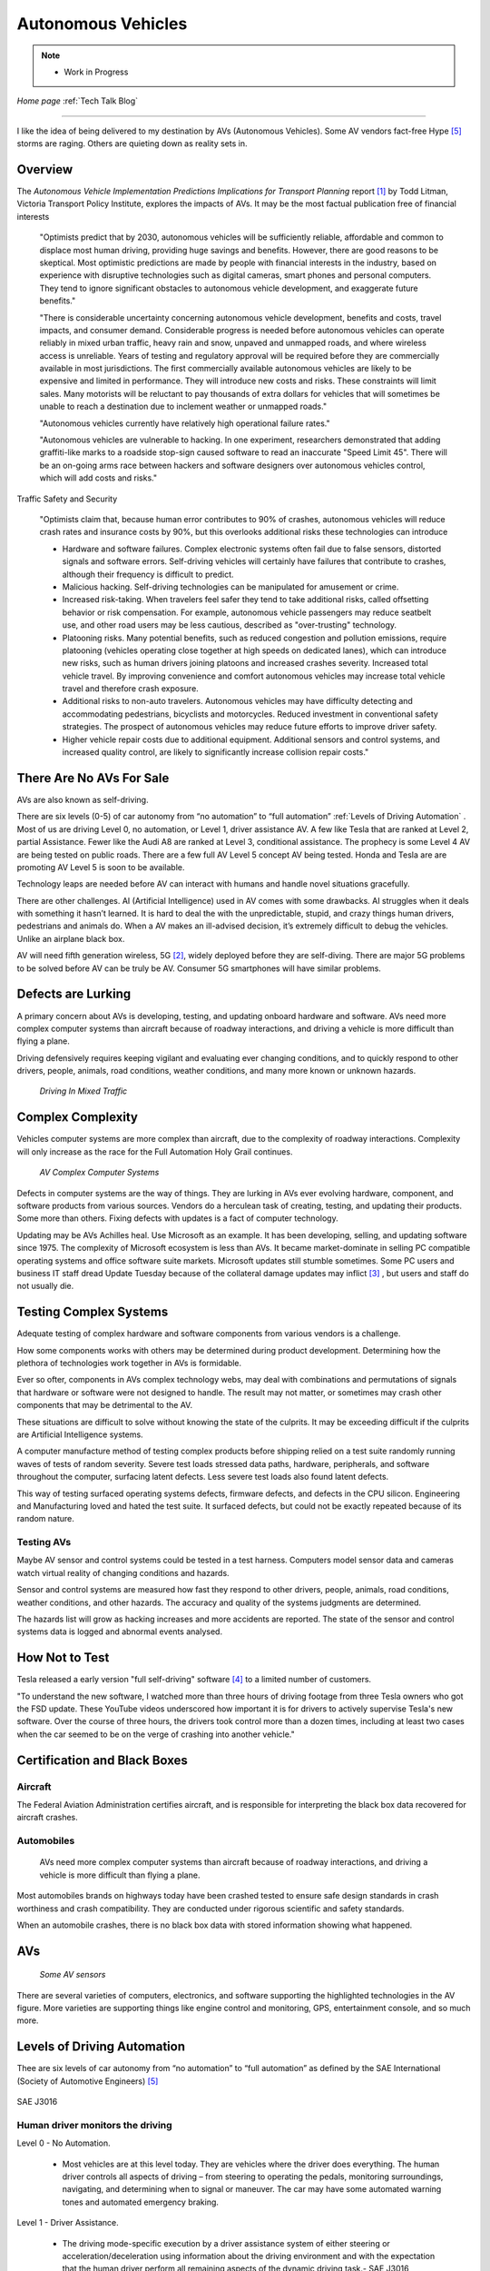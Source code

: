 Autonomous Vehicles
====================


.. post:: Dec 4, 2020
   :tags: AV
   :category:


.. note::
   
   - Work in Progress


*Home page* :ref:`Tech Talk Blog`

-----

I like the idea of being delivered to my destination by AVs (Autonomous Vehicles). Some AV vendors fact-free Hype [5]_ storms are raging. Others are quieting down as reality sets in. 

Overview
--------

The *Autonomous Vehicle Implementation Predictions
Implications for Transport Planning* report [#]_ by
Todd Litman, Victoria Transport Policy Institute, explores the impacts of AVs. It may be the most factual publication free of financial interests 

   "Optimists predict that by 2030, autonomous vehicles will be sufficiently reliable, affordable and common to displace most human driving, providing huge savings and benefits. However, there are good reasons to be skeptical. Most optimistic predictions are made by people with financial interests in the industry, based on experience with disruptive technologies such as digital cameras, smart phones and personal computers. They tend to ignore significant obstacles to autonomous vehicle development, and exaggerate future benefits."

   "There is considerable uncertainty concerning autonomous vehicle development, benefits and costs, travel impacts, and consumer demand. Considerable progress is needed before autonomous vehicles can operate reliably in mixed urban traffic, heavy rain and snow, unpaved and unmapped roads, and where wireless access is unreliable. Years of testing and regulatory approval will be required before they are commercially available in most jurisdictions. The first commercially available autonomous vehicles are likely to be expensive and limited in performance. They will introduce new costs and risks. These constraints will limit sales. Many motorists will be reluctant to pay thousands of extra dollars for vehicles that will sometimes be unable to reach a destination due to inclement weather or unmapped roads."
   
   "Autonomous vehicles currently have relatively high operational failure rates." 

   "Autonomous vehicles are vulnerable to hacking. In one experiment, researchers demonstrated that adding graffiti-like marks to a roadside stop-sign caused software to read an inaccurate "Speed Limit 45". There will be an on-going arms race between hackers and software designers over autonomous vehicles control, which will add costs and risks."

Traffic Safety and Security

   "Optimists claim that, because human error contributes to 90% of crashes, autonomous vehicles will reduce crash rates and insurance costs by 90%, but this overlooks additional risks these technologies can introduce

   - Hardware and software failures. Complex electronic systems often fail due to false sensors, distorted signals and software errors. Self-driving vehicles will certainly have failures that contribute to crashes, although their frequency is difficult to predict.

   - Malicious hacking. Self-driving technologies can be manipulated for amusement or crime.

   - Increased risk-taking. When travelers feel safer they tend to take additional risks, called offsetting behavior or risk compensation. For example, autonomous vehicle passengers may reduce seatbelt use, and other road users may be less cautious, described as "over-trusting" technology.
   
   - Platooning risks. Many potential benefits, such as reduced congestion and pollution emissions, require platooning (vehicles operating close together at high speeds on dedicated lanes), which can introduce new risks, such as human drivers joining platoons and increased crashes severity. Increased total vehicle travel. By improving convenience and comfort autonomous vehicles may increase total vehicle travel and therefore crash exposure.

   - Additional risks to non-auto travelers. Autonomous vehicles may have difficulty detecting and accommodating pedestrians, bicyclists and motorcycles. Reduced investment in conventional safety strategies. The prospect of autonomous vehicles may reduce future efforts to improve driver safety.

   - Higher vehicle repair costs due to additional equipment. Additional sensors and control systems, and increased quality control, are likely to significantly increase collision repair costs."
   
There Are No AVs For Sale
-------------------------

AVs are also known as self-driving.

There are six levels (0-5) of car autonomy from “no automation” to “full automation” :ref:`Levels of Driving Automation` .  Most of us are driving Level 0, no automation, or Level 1, driver assistance AV. A few like Tesla that are ranked at Level 2, partial Assistance. Fewer like the Audi A8 are ranked at Level 3, conditional assistance. The prophecy is some Level 4 AV are being tested on public roads. There are a few full AV Level 5 concept AV being tested. Honda and Tesla are are promoting AV Level 5 is soon to be available. 

Technology leaps are needed before AV can interact with humans and handle novel situations gracefully.

There are other challenges. AI (Artificial Intelligence) used in AV comes with some drawbacks. AI struggles when it deals with something it hasn’t learned. It is hard to deal the with the unpredictable, stupid, and crazy things human drivers, pedestrians and animals do. When a AV makes an ill-advised decision, it’s extremely difficult to debug the vehicles. Unlike an airplane black box. 

AV will need fifth generation wireless, 5G [#]_, widely deployed before they are self-diving. There are major 5G problems to be solved before AV can be truly be AV. Consumer 5G smartphones will have similar problems. 

Defects are Lurking
-------------------

A primary concern about AVs is developing, testing, and updating onboard hardware and software. AVs need more complex computer systems than aircraft because of roadway interactions, and driving a vehicle is more difficult than flying a plane. 

Driving defensively requires keeping vigilant and evaluating   ever changing conditions, and to quickly respond to other drivers, people, animals, road conditions, weather conditions, and many more known or unknown hazards.

.. figure:: _static/driving_in_mixed_traffic.png

   *Driving In Mixed Traffic*

Complex Complexity
------------------

Vehicles  computer systems are more complex than aircraft, due to the complexity of roadway interactions. Complexity will only increase as the race for the Full Automation Holy Grail continues.

.. figure:: _static/av_complex_computer.png

      *AV Complex Computer Systems*


Defects in computer systems are the way of things. They are lurking in AVs ever evolving hardware, component, and software products from various sources. Vendors do a herculean task of creating, testing, and updating their products. Some more than others. Fixing defects with updates is a fact of computer technology.

Updating may be AVs Achilles heal. Use Microsoft as an example. It has been developing, selling, and updating software since 1975. The complexity of Microsoft ecosystem is less than AVs. It became market-dominate in selling PC compatible operating systems and office software suite markets. Microsoft updates still stumble sometimes. Some PC users and business IT staff dread Update Tuesday because of the collateral damage updates may inflict [#]_ , but users and staff do not usually die.

Testing Complex Systems
-----------------------

Adequate testing of complex hardware and software components from various vendors is a challenge. 

How some components works with others may be determined during product development. Determining how  the plethora of technologies work together in AVs is formidable.

Ever so ofter, components in AVs complex  technology webs, may deal with combinations and permutations  of signals  that hardware or software were not designed to handle. The result may not matter, or  sometimes may crash  other components that may be detrimental to the AV.

These situations are difficult to solve without knowing the state of the culprits. It may be exceeding difficult if the culprits are Artificial Intelligence systems.

A computer manufacture method of  testing complex products before shipping relied on a test suite randomly running  waves of tests of random severity. Severe test loads stressed  data paths, hardware, peripherals, and software throughout the computer, surfacing latent defects. Less severe test loads also found latent defects.

This way of testing surfaced operating systems defects, firmware defects, and defects in the CPU silicon. Engineering and Manufacturing  loved and hated the test suite. It surfaced defects, but could not be exactly repeated  because of its random nature.


Testing AVs
...........

Maybe AV sensor and control systems could be tested   in a test harness. Computers model  sensor data and  cameras watch  virtual reality of changing conditions and hazards.   

Sensor and control systems are measured how fast they respond to other drivers, people, animals, road conditions, weather conditions, and other  hazards.  The  accuracy and quality of the systems judgments are determined. 

The hazards list will grow as hacking increases and more accidents are reported. The state of the sensor and control systems data is logged and abnormal events analysed.

How Not to Test
---------------

Tesla released a early version "full self-driving" software [#]_ to a limited number of customers.

"To understand the new software, I watched more than three hours of driving footage from three Tesla owners who got the FSD update. These YouTube videos underscored how important it is for drivers to actively supervise Tesla's new software. Over the course of three hours, the drivers took control more than a dozen times, including at least two cases when the car seemed to be on the verge of crashing into another vehicle."



Certification and Black Boxes
-----------------------------

Aircraft
........

The Federal Aviation Administration certifies aircraft, and is responsible for interpreting the black box data recovered for aircraft crashes.

Automobiles
...........

 AVs need more complex computer systems than aircraft because of roadway interactions, and driving a vehicle is more difficult than flying a plane. 

Most automobiles brands on highways today have been crashed tested to ensure safe design standards in crash worthiness and crash compatibility. They are conducted under rigorous scientific and safety standards.

When an automobile crashes, there is no black box data with stored information showing what happened.



AVs
---

.. figure:: _static/JaguarSDC.jpg


    *Some AV sensors*

There are several varieties of computers,  electronics, and software  supporting the highlighted technologies in the AV figure. More varieties are supporting things like engine control and monitoring, GPS, entertainment console, and so much more.


Levels of Driving Automation
----------------------------

Thee are six levels of car autonomy from “no automation” to “full automation” as defined by the SAE International (Society of Automotive Engineers) [#]_

.. figure:: _static/SAEJ-3016.png
   :align: center

   SAE J3016


Human driver monitors the driving
.................................

Level 0 - No Automation. 

   - Most vehicles are at this level today. They are vehicles where the driver does everything. The human driver controls all aspects of driving – from steering to operating the pedals, monitoring surroundings, navigating, and determining when to signal or maneuver. The car may have some automated warning tones and automated emergency braking.

Level 1 - Driver Assistance. 

   - The driving mode-specific execution by a driver assistance system of either steering or acceleration/deceleration using information about the driving environment and with the expectation that the human driver perform all remaining aspects of the dynamic driving task.- SAE  J3016

   - Vehicles with this level of autonomy, in some driving modes, can handle steering or throttle and braking – but never both. Most functions are controlled by the driver. However, there are some systems that will step in to control the car. These might keep the car in its lane without input from the driver. Or they might brake the car and accelerate to maintain a set speed and distance in relation to the car in front. The driver is still primarily in control and these systems don’t work together. Even when the car is making decisions, the driver must be ready to step in at any moment. AV with radar assisted ‘active cruise control’ fall into this category.

Level 2 - Partial Assistance. 

   - "The driving mode-specific execution by one or more driver assistance systems of both steering and acceleration/deceleration using information about the driving environment and with the expectation that the human driver perform all remaining aspects of the dynamic driving task." - SAE J3016

   - More than one system works together governing acceleration/deceleration and steering by using information gathered by the car from the driving environment. The driver performs all other elements of driving and remains in total control of the car. This might be a car that has radar-assisted cruise control working with Lane Keep Assist.

   - Vehicles can handle the steering and throttle and braking in some driving modes at Level 2. The driver must be alert at all times, be ready to take over the control of the vehicle, and is still responsible for monitoring the surroundings, traffic and road conditions.

   - An example of Level 2 autonomy is Tesla’s Autopilot system. This is a suite of driver assistance technologies including Traffic Aware Cruise Control and Auto-steer with lane change, which enables automatic steering on undivided roads but with speed restrictions.

   - Other AV that have Level 2 systems are Volvo Pilot Assist, Mercedes-Benz Drive Pilot, and Cadillac Super Cruise.


Automated Driving System (“system”) Monitors The Driving Environment
.....................................................................

Level 3 - Conditional Assistance

   - "With Level 3 autonomy, the vehicle can monitor its surroundings, change lanes, and can control the steering, throttle and braking in certain situations, such as on motorways. However, the driver must be ready to take back control of the vehicle when required." - SAE J3016

   - This level of autonomy has been termed conditional automation. An automated driving system that takes over all aspects of the driving process. It assess conditions around the car, accelerate, decelerate and even change lane without any human input. However, the driver must still be on hand and ready to intervene if the car requests it. Crucially, the human doesn’t have to be paying attention as much as in the previous levels.

   - The Audi A8 is the first production car to have Level 3 autonomy. Unfortunately regulators currently prohibit Level 3 autonomy. The A8′s AI Traffic Jam Pilot manages starting, steering, throttle and braking in slow-moving traffic at up to 60km/h on major roads where a physical barrier separates the two carriageways. When the system reaches its limits the driver is alerted to take over the driving.

   - Audi has said it will use a step-by-step approach to the introduction of the traffic jam pilot in its production models, because of local laws and regulations regarding autonomous diving.

Level 4 - High Automation

   - "The driving mode-specific performance by an automated driving system of all aspects of the dynamic driving task, even if a human driver does not respond appropriately to a request to intervene" - SAE J3016

   - These AV are probably what we think of when someone says the words ‘autonomous vehicle’

   - Level 4 automated AV can drive themselves with a human driver onboard. The car takes control of the starting, steering throttle and braking as well as monitoring its surroundings in a wide range of environments and handling the parking duties.

   - When the conditions are right, the driver can switch the car to autonomous mode. When the vehicle encounters something that it cannot read or handle it will request the assistance of the driver.

   - However, even if the driver does not intervene and something goes wrong, the car will continue to maneuver autonomously.

   - These AV are truly self-driving and the Google/Waymo self-driving vehicle has been tested at this level of autonomy on public roads for some time.

Level 5 - Full Automation

   - "The driving mode-specific performance by an automated driving system of all aspects of the dynamic driving task, even if a human driver does not respond appropriately to a request to intervene" - SAE J3016

   - The vehicle does not need human control. Humans are nothing but cargo. It doesn’t need to have pedals, or a steering wheel, or a human onboard.

   - The car is fully automated and can do all driving tasks on any road, under any conditions, whether there’s a human on board or not.

   - Some concept AV are Level 5 AV – including the Volkswagen Group SeDriC (SElf-DRIving Car), above, and the Audi AIcon concept."

Testla's Elon Musk
------------------

   I think Tesla CEO Elon Musk is the best car salesman, ringmaster, poster child, con, etc.. for the AV Hype Cycle [#]_. Some of Musk’s statements are contrary to the SAE J3016 Six Levels Of Driving Automation, and reality.

First Look at Tesla’s Holiday Software Update [#]_

   "All cool stuff, but it is a drop in a bucket for what is needed within 2 years to transform Tesla products from Level 2 Partial Assistance to Level 5 Full Automation AV, that was talked up April 15, 2019 Musk predicts Tesla will achieve full autonomy by 2020."

   "Level 5 Full Automation require the vehicle does not need human control. It doesn’t need to have pedals, or a steering wheel, or a human onboard. It is fully automated and can do all driving tasks on any road, under any conditions, whether there’s a human on board or not."

   "And, it must deal the with the unpredictable, stupid, and crazy things human drivers and pedestrians do."

   "The latest 2019.40.50 firmware gives Tesla owners with Autopilot Hardware 3 a preview of its upcoming Full-Self driving capabilities, showcasing an increasingly more intelligent Tesla Neural Net that’s able to identify and display multiple traffic lights, stop signs, and even garbage cans on the vehicle’s touchscreen. The ability to render road markings and vehicle types, in detail, on-screen paves the way for Tesla’s upcoming “feature complete” Full-Self Driving suite."

Tesla’s New Ai Chip Isn’t A Silver Bullet For Self-Driving Cars [#]_

   "At Tesla’s Autonomy Day event for investors, CEO Elon Musk described the new FSD (Full Self-Driving) computer that will power Tesla’s vehicles, Musk said they contained what was “objectively” the “best chip in the world.” And that’s not best by a little, but “by a huge margin.""

   "Experts and rivals beg to differ. They say this claim should be taken with a pinch of salt, and that while Tesla’s new hardware is impressive, it doesn’t provide an insurmountable advantage for the company, nor will it solve the challenges facing AV."

Musk Predicts Tesla Will Achieve Full Autonomy By 2021 [#]_

   "Tesla is less than two years away from full self-driving, CEO Elon Musk said in an interview. And said Tesla was far ahead of other companies working on self-driving technology."

   It is almost 2021, and it did not happen. Not even close. Saying something doesn't make it real. What magic transforms a Level 2 Partial Assistance Tesla into a Level 5 Full Automation in less than 2 years? I think it would probably be the biggest  magic show ever.

   "To me right now, this seems 'game, set, and match,'" Musk said. "I could be wrong, but it appears to be the case that Tesla is vastly ahead of everyone."

   "Musk said Tesla customers would need to keep their hands on the wheel "for at least six months or something like that." But he predicted that soon—"maybe even toward the end of this year, I’d be shocked if it’s not next year at the latest"—Tesla’s self-driving technology will become so good that "having a human intervene will decrease safety."

The Cult of Elon
................

Check it out *The Cult of Elon* [#]_


AVs Maybe in 20xx
-----------------

   "Most objective experts acknowledge that Level 5 automation will require many more years for development and testing It may be decades before a vehicle can drive itself safely at any speed on any road in any weather. Toyota Research Institute CEO, Gill Pratt stated that autonomous driving, "is a wonderful goal but none of us in the automobile or IT industries are close to achieving true Level 5 autonomy." Nobody has a solution to self-driving cars that are reliable and safe enough to work everywhere." Not even :ref:`Testla's Elon Musk`


The AV Players
--------------

The AV players list is quickly changing. The *List Of Companies That Are Leading The Market Of Autonomous Vehicles Or Self-Driving Cars* [#]_  article captures the names and provides a blurb about several of the AV players. The players and  blurbs have most likely changed since this post.

-----

.. rubric:: Footnotes:

.. [#] Autonomous Vehicle Implementation Predictions Implications for Transport Planning: https://www.vtpi.org/avip.pdf

.. [#] 5G: https://techtalkjohn.com/5g/

.. [#] Microsoft Windows update problem 2020: https://duckduckgo.com/?q=microsoft+update+problem+2020&t=osx&ia=web

.. [#] “Oh Jeeeesus”: Drivers react to Tesla’s full self-driving beta release: https://arstechnica.com/cars/2020/10/tesla-is-now-beta-testing-self-driving-software-on-public-roads/

.. [#] SAE International: https://www.sae.org/misc/pdfs/automated_driving.pdf

.. [#] Hype Cycle: https://www.gartner.com/en/research/methodologies/gartner-hype-cycle

.. [#] First Look at Tesla’s Holiday Software Update: https://www.teslarati.com/tesla-holiday-software-update-video-text-messaging-camp-mode-demo/

.. [#] Tesla’s New Ai Chip Isn’t A Silver Bullet For Self-Driving Cars: https://www.theverge.com/2019/4/22/18510828/tesla-elon-musk-autonomy-day-investor-comments-self-driving-cars-predictions

.. [#] Elon Musk is ‘extremely confident’ Tesla will release full autonomy in ‘some jurisdictions’ next year: https://electrek.co/2020/12/02/elon-musk-extremely-confident-tesla-release-full-autonomy-some-jurisdictions-2021/ 

.. [#] The Cult of Elon Is Cracking: https://www.msn.com/en-us/money/companies/the-cult-of-elon-is-cracking/ar-BB14mF1t

.. [#] List Of Companies That Are Leading The Market Of Autonomous Vehicles Or Self-Driving Cars: https://www.analyticsinsight.net/top-10-autonomous-vehicle-companies-watch-2020/

*Home page* :ref:`Tech Talk Blog`
